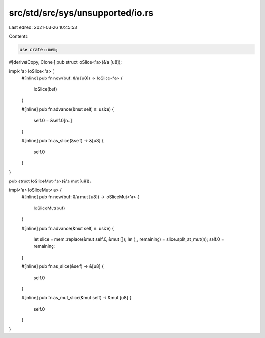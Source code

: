 src/std/src/sys/unsupported/io.rs
=================================

Last edited: 2021-03-26 10:45:53

Contents:

.. code-block:: rs

    use crate::mem;

#[derive(Copy, Clone)]
pub struct IoSlice<'a>(&'a [u8]);

impl<'a> IoSlice<'a> {
    #[inline]
    pub fn new(buf: &'a [u8]) -> IoSlice<'a> {
        IoSlice(buf)
    }

    #[inline]
    pub fn advance(&mut self, n: usize) {
        self.0 = &self.0[n..]
    }

    #[inline]
    pub fn as_slice(&self) -> &[u8] {
        self.0
    }
}

pub struct IoSliceMut<'a>(&'a mut [u8]);

impl<'a> IoSliceMut<'a> {
    #[inline]
    pub fn new(buf: &'a mut [u8]) -> IoSliceMut<'a> {
        IoSliceMut(buf)
    }

    #[inline]
    pub fn advance(&mut self, n: usize) {
        let slice = mem::replace(&mut self.0, &mut []);
        let (_, remaining) = slice.split_at_mut(n);
        self.0 = remaining;
    }

    #[inline]
    pub fn as_slice(&self) -> &[u8] {
        self.0
    }

    #[inline]
    pub fn as_mut_slice(&mut self) -> &mut [u8] {
        self.0
    }
}


